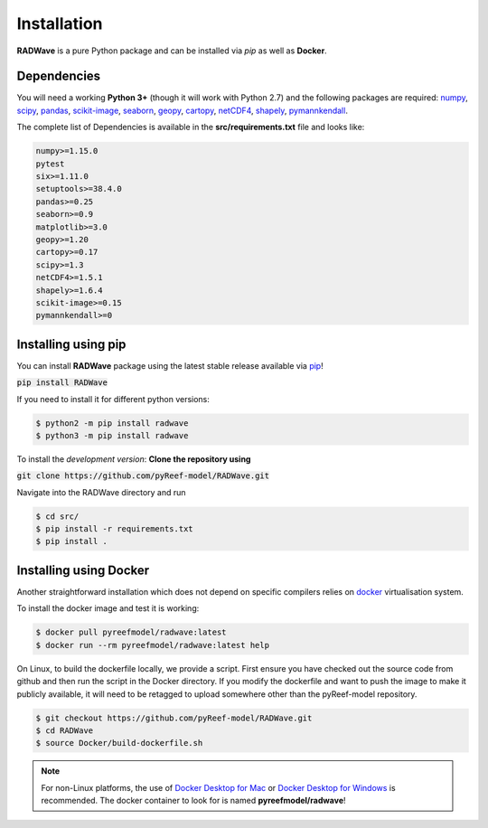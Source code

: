 Installation
============

**RADWave** is a pure Python package and can be installed via `pip` as well as **Docker**.

Dependencies
------------

You will need a working **Python 3+** (though it will work with Python 2.7) and the following packages are required:
`numpy <http://numpy.org>`_, `scipy <https://scipy.org>`_, `pandas <https://pandas.pydata.org/>`_, `scikit-image <https://scikit-image.org/>`_, `seaborn <https://seaborn.pydata.org>`_, `geopy <https://pypi.org/project/geopy/>`_, `cartopy <https://scitools.org.uk/cartopy/docs/latest/>`_, `netCDF4 <https://pypi.org/project/netCDF4/>`_, `shapely <https://pypi.org/project/Shapely/>`_, `pymannkendall <https://pypi.org/project/pymannkendall/>`_.

The complete list of Dependencies is available in the **src/requirements.txt** file and looks like:

.. code-block:: bash

  numpy>=1.15.0
  pytest
  six>=1.11.0
  setuptools>=38.4.0
  pandas>=0.25
  seaborn>=0.9
  matplotlib>=3.0
  geopy>=1.20
  cartopy>=0.17
  scipy>=1.3
  netCDF4>=1.5.1
  shapely>=1.6.4
  scikit-image>=0.15
  pymannkendall>=0

Installing using pip
--------------------

|PyPI version shields.io|

.. |PyPI version shields.io| image:: https://img.shields.io/pypi/v/RADWave
   :target: https://pypi.org/project/RADWave/

You can install **RADWave** package using the latest stable release available via `pip <https://pypi.org/project/RADWave/>`_!

:code:`pip install RADWave`

If you need to install it for different python versions:

.. code-block:: bash

  $ python2 -m pip install radwave
  $ python3 -m pip install radwave

To install the *development version*: **Clone the repository using**

:code:`git clone https://github.com/pyReef-model/RADWave.git`

Navigate into the RADWave directory and run

.. code-block:: bash

  $ cd src/
  $ pip install -r requirements.txt
  $ pip install .


Installing using Docker
-----------------------

Another straightforward installation which does not depend on specific compilers relies on `docker <http://www.docker.com>`_ virtualisation system.

To install the docker image and test it is working:

.. code-block:: bash

  $ docker pull pyreefmodel/radwave:latest
  $ docker run --rm pyreefmodel/radwave:latest help

On Linux, to build the dockerfile locally, we provide a script. First ensure you have checked out the source code from github and then run the script in the Docker directory. If you modify the dockerfile and want to push the image to make it publicly available, it will need to be retagged to upload somewhere other than the pyReef-model repository.

.. code-block:: bash

  $ git checkout https://github.com/pyReef-model/RADWave.git
  $ cd RADWave
  $ source Docker/build-dockerfile.sh

.. note::
  For non-Linux platforms, the use of `Docker Desktop for Mac`_ or `Docker Desktop for Windows`_ is recommended. The docker container to look for is named **pyreefmodel/radwave**!

.. _`Docker Desktop for Mac`: https://docs.docker.com/docker-for-mac/
.. _`Docker Desktop for Windows`: https://docs.docker.com/docker-for-windows/
